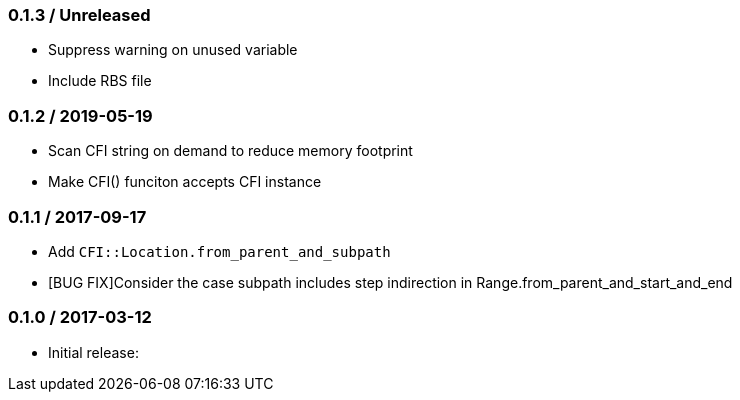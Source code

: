 === 0.1.3 / Unreleased

* Suppress warning on unused variable
* Include RBS file

=== 0.1.2 / 2019-05-19

* Scan CFI string on demand to reduce memory footprint
* Make CFI() funciton accepts CFI instance

=== 0.1.1 / 2017-09-17

* Add `CFI::Location.from_parent_and_subpath`
* [BUG FIX]Consider the case subpath includes step indirection in Range.from_parent_and_start_and_end

=== 0.1.0 / 2017-03-12

* Initial release:

